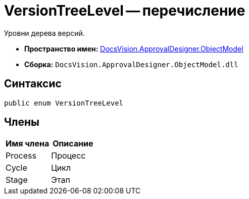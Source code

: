 = VersionTreeLevel -- перечисление

Уровни дерева версий.

* *Пространство имен:* xref:api/DocsVision/Platform/ObjectModel/ObjectModel_NS.adoc[DocsVision.ApprovalDesigner.ObjectModel]
* *Сборка:* `DocsVision.ApprovalDesigner.ObjectModel.dll`

== Синтаксис

[source,csharp]
----
public enum VersionTreeLevel
----

== Члены

[cols=",",options="header"]
|===
|Имя члена |Описание
|Process |Процесс
|Cycle |Цикл
|Stage |Этап
|===
